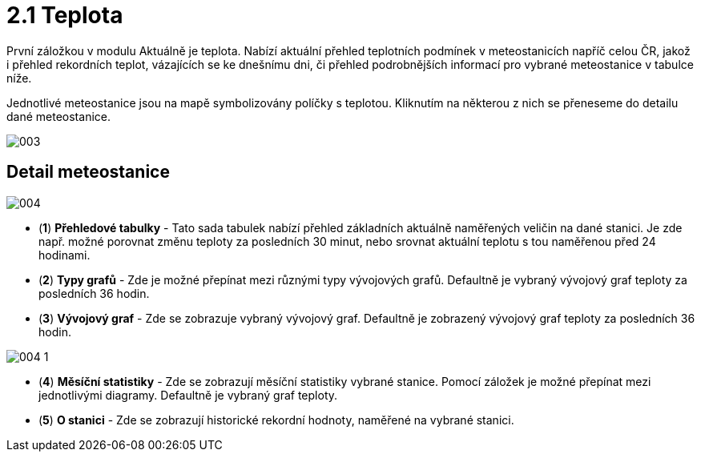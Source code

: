 :moduledir: ..
:attachmentsdir: {moduledir}\attachments
:examplesdir: {moduledir}\examples
//alternativní imagesdir pro náhled při editaci
//:imagesdir: {moduledir}\images
:imagesdir: documentation-sim\modules\02_Aktualne\images
:partialsdir: {moduledir}\partials

:table-caption!:

= 2.1 Teplota

První záložkou v modulu Aktuálně je teplota. Nabízí aktuální přehled teplotních podmínek v meteostanicích napříč celou ČR, jakož i přehled rekordních teplot, vázajících se ke dnešnímu dni, či přehled podrobnějších informací pro vybrané meteostanice v tabulce níže.

Jednotlivé meteostanice jsou na mapě symbolizovány políčky s teplotou. Kliknutím na některou z nich se přeneseme do detailu dané meteostanice.

image::003.png[]

== Detail meteostanice

image::004.png[]

* (*1*) *Přehledové tabulky* - Tato sada tabulek nabízí přehled základních aktuálně naměřených veličin na dané stanici. Je zde např. možné porovnat změnu teploty za posledních 30 minut, nebo srovnat aktuální teplotu s tou naměřenou před 24 hodinami.
* (*2*) *Typy grafů* - Zde je možné přepínat mezi různými typy vývojových grafů. Defaultně je vybraný vývojový graf teploty za posledních 36 hodin.
* (*3*) *Vývojový graf* - Zde se zobrazuje vybraný vývojový graf. Defaultně je zobrazený vývojový graf teploty za posledních 36 hodin.

image::004-1.png[]

* (*4*) *Měsíční statistiky* - Zde se zobrazují měsíční statistiky vybrané stanice. Pomocí záložek je možné přepínat mezi jednotlivými diagramy. Defaultně je vybraný graf teploty.
* (*5*) *O stanici* - Zde se zobrazují historické rekordní hodnoty, naměřené na vybrané stanici.
